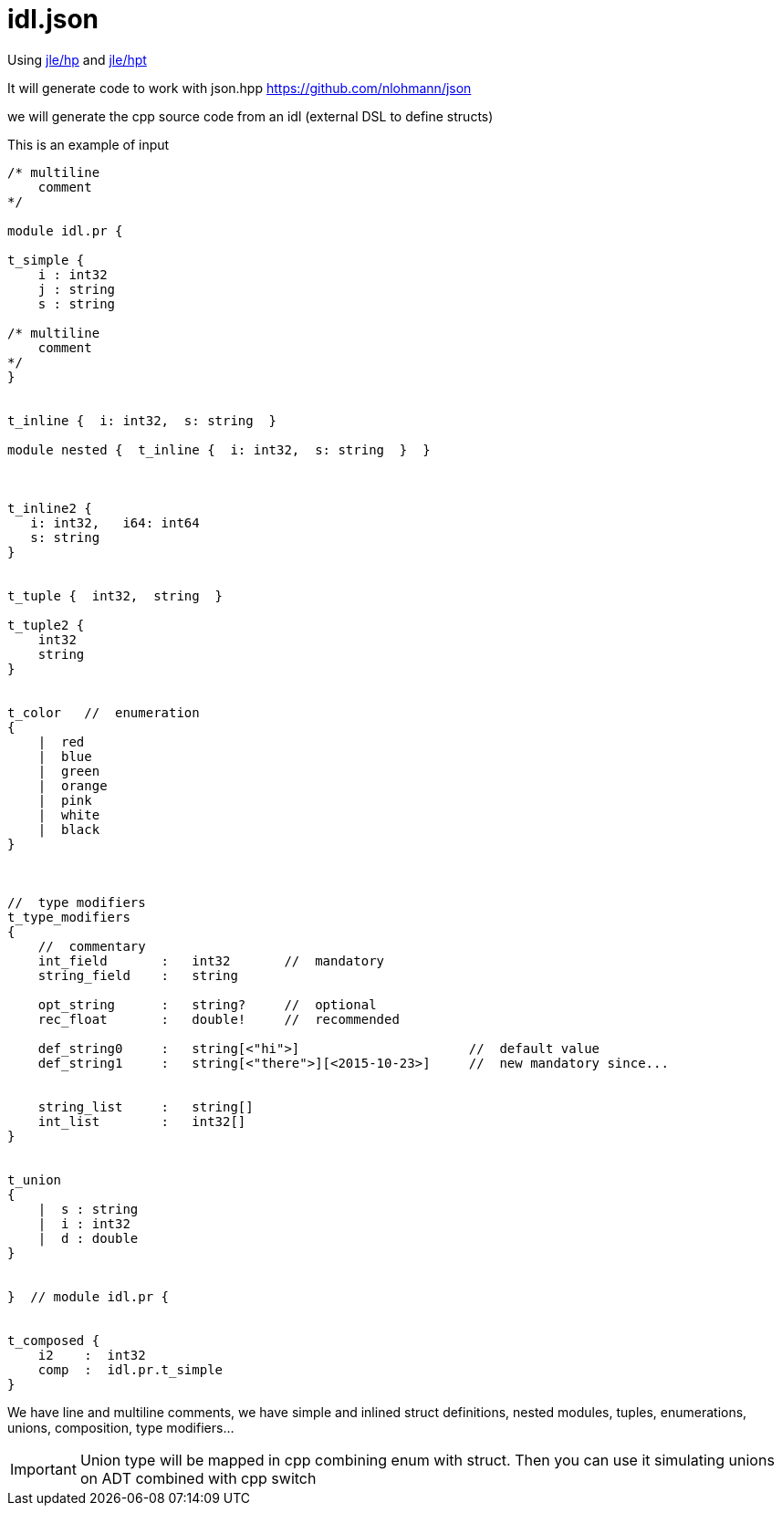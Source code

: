 = idl.json

Using https://github.com/jleahred/jle_cpp_tk/tree/master/src/core/hp[jle/hp]
and https://github.com/jleahred/jle_cpp_tk/tree/master/tools/hpt[jle/hpt]

It will generate code to work with json.hpp  https://github.com/nlohmann/json



we will generate the cpp source code from an idl (external DSL to define structs)

This is an example of input

[source,cpp]
----------------
/* multiline
    comment
*/

module idl.pr {

t_simple {
    i : int32
    j : string
    s : string

/* multiline
    comment
*/
}


t_inline {  i: int32,  s: string  }

module nested {  t_inline {  i: int32,  s: string  }  }



t_inline2 {
   i: int32,   i64: int64
   s: string
}


t_tuple {  int32,  string  }

t_tuple2 {
    int32
    string
}


t_color   //  enumeration
{
    |  red
    |  blue
    |  green
    |  orange
    |  pink
    |  white
    |  black
}



//  type modifiers
t_type_modifiers
{
    //  commentary
    int_field       :   int32       //  mandatory
    string_field    :   string

    opt_string      :   string?     //  optional
    rec_float       :   double!     //  recommended

    def_string0     :   string[<"hi">]                      //  default value
    def_string1     :   string[<"there">][<2015-10-23>]     //  new mandatory since...


    string_list     :   string[]
    int_list        :   int32[]
}


t_union
{
    |  s : string
    |  i : int32
    |  d : double
}


}  // module idl.pr {


t_composed {
    i2    :  int32
    comp  :  idl.pr.t_simple
}
----------------

We have line and multiline comments, we have simple and inlined struct definitions,
nested modules, tuples, enumerations, unions, composition, type modifiers...


[IMPORTANT]
Union type will be mapped in cpp combining enum with struct.
Then you can use it simulating unions on ADT combined with cpp switch
